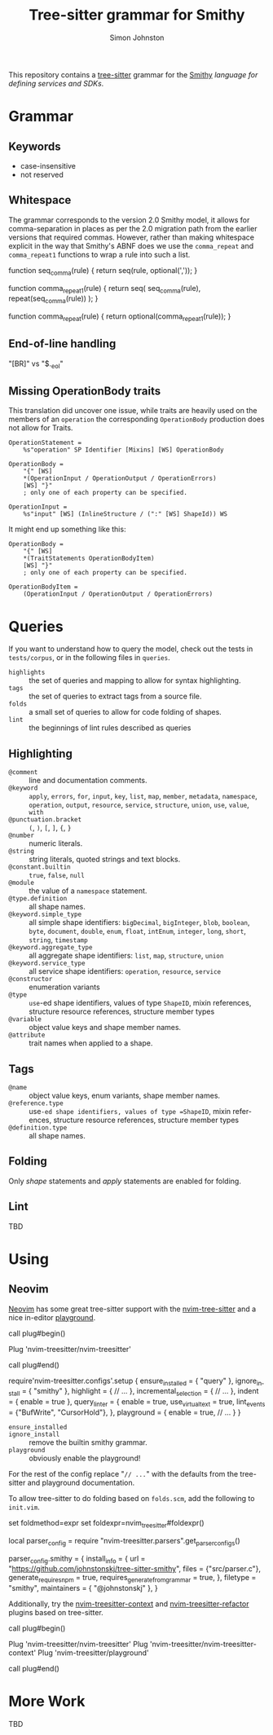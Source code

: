 #+TITLE: Tree-sitter grammar for Smithy
#+AUTHOR: Simon Johnston
#+EMAIL: johnstonskj@gmail.com
#+LANGUAGE: en
#+STARTUP: overview hidestars inlineimages entitiespretty

This repository contains a [[https://github.com/tree-sitter/tree-sitter][tree-sitter]] grammar for the [[https://smithy.io/2.0/index.html][Smithy]] /language for defining services and SDKs/.

* Grammar

** Keywords

- case-insensitive
- not reserved

** Whitespace

The grammar corresponds to the version 2.0 Smithy model, it allows for comma-separation in places as per the 2.0
migration path from the earlier versions that required commas. However, rather than making whitespace explicit in
the way that Smithy's ABNF does we use the ~comma_repeat~ and ~comma_repeat1~ functions to wrap a rule into such a list.

#+NAME: comma-separated-lists
#+CAPTION: Comma-Separated List Functions
#+BEGIN_EXAMPLE js
function seq_comma(rule) {
    return seq(rule, optional(','));
}

function comma_repeat1(rule) {
    return seq(
        seq_comma(rule),
        repeat(seq_comma(rule))
    );
}

function comma_repeat(rule) {
    return optional(comma_repeat1(rule));
}
#+END_EXAMPLE

** End-of-line handling

"[BR]" vs "$._eol"

** Missing OperationBody traits

This translation did uncover one issue, while traits are heavily used on the members of an =operation= the corresponding
=OperationBody= production does not allow for Traits.

#+BEGIN_EXAMPLE
OperationStatement =
    %s"operation" SP Identifier [Mixins] [WS] OperationBody

OperationBody =
    "{" [WS]
    *(OperationInput / OperationOutput / OperationErrors)
    [WS] "}"
    ; only one of each property can be specified.
    
OperationInput =
    %s"input" [WS] (InlineStructure / (":" [WS] ShapeId)) WS
#+END_EXAMPLE

It might end up something like this:

#+BEGIN_EXAMPLE
OperationBody =
    "{" [WS]
    *(TraitStatements OperationBodyItem)
    [WS] "}"
    ; only one of each property can be specified.

OperationBodyItem =
    (OperationInput / OperationOutput / OperationErrors)
#+END_EXAMPLE

* Queries

If you want to understand how to query the model, check out the tests in =tests/corpus=, or in the following files in
=queries=.

- =highlights= :: the set of queries and mapping to allow for syntax highlighting.
- =tags= :: the set of queries to extract tags from a source file.
- =folds= :: a small set of queries to allow for code folding of shapes.
- =lint= :: the beginnings of lint rules described as queries

** Highlighting

- =@comment= :: line and documentation comments.
- =@keyword= :: =apply=, =errors=, =for=, =input=, =key=, =list=, =map=, =member=, =metadata=, =namespace=, =operation=, =output=, =resource=,
  =service=, =structure=, =union=, =use=, =value=, =with=
- =@punctuation.bracket= :: =(=, =)=, =[=, =]=, ={=, =}=
- =@number= :: numeric literals.
- =@string= :: string literals, quoted strings and text blocks.
- =@constant.builtin= :: =true=, =false=, =null=
- =@module= :: the value of a =namespace= statement.
- =@type.definition= :: all shape names.
- =@keyword.simple_type= :: all simple shape identifiers: =bigDecimal=, =bigInteger=, =blob=, =boolean=, =byte=, =document=, =double=,
  =enum=, =float=, =intEnum=, =integer=, =long=, =short=, =string=, =timestamp=
- =@keyword.aggregate_type= :: all aggregate shape identifiers: =list=, =map=, =structure=, =union=
- =@keyword.service_type= :: all service shape identifiers: =operation=, =resource=, =service=
- =@constructor= :: enumeration variants
- =@type= :: =use=-ed shape identifiers, values of type =ShapeID=, mixin references, structure resource references,  structure
  member types
- =@variable= :: object value keys and shape member names.
- =@attribute= :: trait names when applied to a shape.

** Tags

- =@name= :: object value keys, enum variants, shape member names.
- =@reference.type= :: use=-ed shape identifiers, values of type =ShapeID=, mixin references, structure resource references,  structure
  member types
- =@definition.type= :: all shape names.

** Folding

Only /shape/ statements and /apply/ statements are enabled for folding.

** Lint

TBD

* Using

** Neovim

[[https://neovim.io/][Neovim]] has some great tree-sitter support with the [[https://github.com/nvim-treesitter/nvim-treesitter][nvim-tree-sitter]] and a nice in-editor [[https://github.com/nvim-treesitter/playground][playground]]. 

#+BEGIN_EXAMPLE: vim
call plug#begin()

Plug 'nvim-treesitter/nvim-treesitter'

call plug#end()
#+END_EXAMPLE

#+BEGIN_EXAMPLE: lua
require'nvim-treesitter.configs'.setup {
    ensure_installed = { "query" }, 
    ignore_install = { "smithy" },
    highlight = {
        // ...
    },
    incremental_selection = {
        // ...
    },
    indent = {
        enable = true
    },
    query_linter = {
        enable = true,
        use_virtual_text = true,
        lint_events = {"BufWrite", "CursorHold"},
    },
    playground = {
        enable = true,
        // ...
    }
}
#+END_EXAMPLE

- ~ensure_installed~ :: 
- ~ignore_install~ :: remove the builtin smithy grammar.
- ~playground~ :: obviously enable the playground!

For the rest of the config replace "=// ...=" with the defaults from the tree-sitter and playground documentation.

To allow tree-sitter to do folding based on =folds.scm=, add the following to =init.vim=.

#+BEGIN_EXAMPLE: vimfiles
set foldmethod=expr
set foldexpr=nvim_treesitter#foldexpr()
#+END_EXAMPLE


#+BEGIN_EXAMPLE: lua
local parser_config = require "nvim-treesitter.parsers".get_parser_configs()

parser_config.smithy = {
    install_info = {
        url = "https://github.com/johnstonskj/tree-sitter-smithy",
        files = {"src/parser.c"},
        generate_requires_npm = true, 
        requires_generate_from_grammar = true,  
    },
    filetype = "smithy",
    maintainers = { "@johnstonskj" },
}
#+END_EXAMPLE

Additionally, try the  [[https://github.com/nvim-treesitter/nvim-treesitter-context][nvim-treesitter-context]] and [[https://github.com/nvim-treesitter/nvim-treesitter-refactor][nvim-treesitter-refactor]] plugins based on tree-sitter.

#+BEGIN_EXAMPLE: vim
call plug#begin()

Plug 'nvim-treesitter/nvim-treesitter'
Plug 'nvim-treesitter/nvim-treesitter-context' 
Plug 'nvim-treesitter/playground'

call plug#end()
#+END_EXAMPLE

* More Work

TBD

